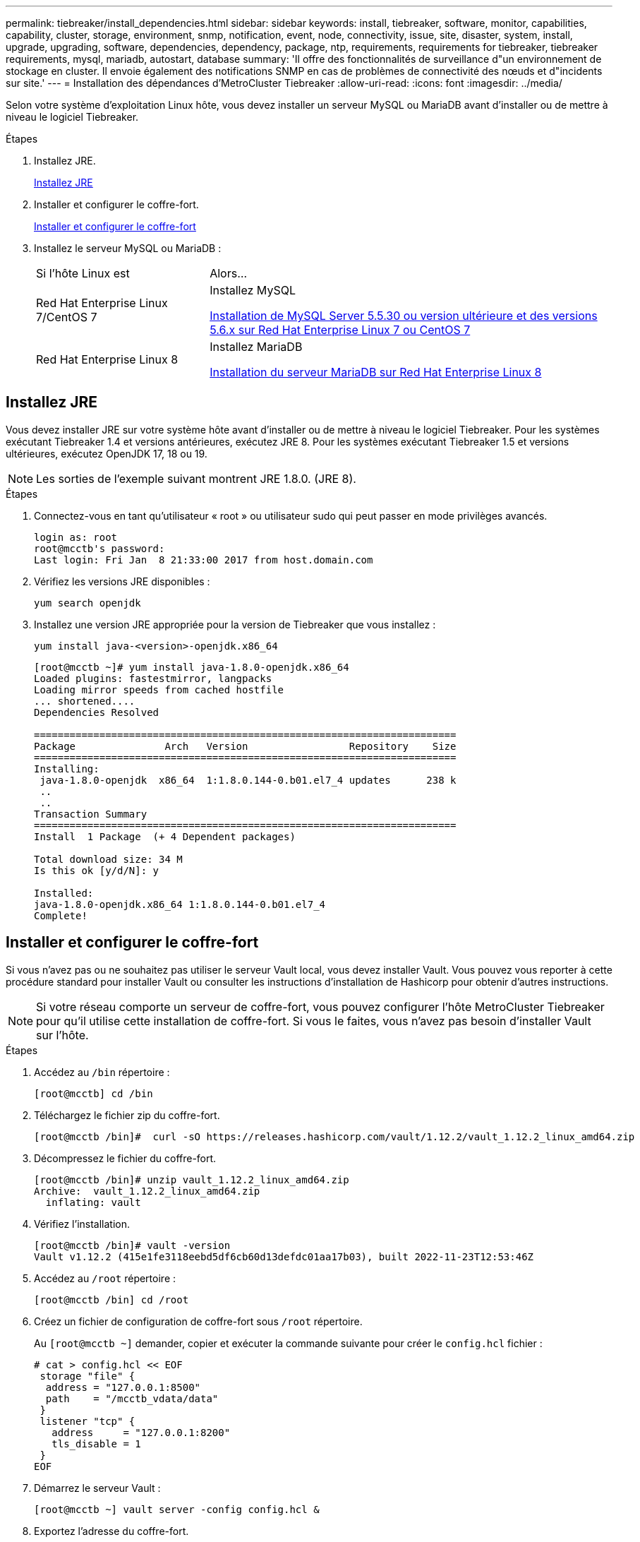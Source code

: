 ---
permalink: tiebreaker/install_dependencies.html 
sidebar: sidebar 
keywords: install, tiebreaker, software, monitor, capabilities, capability, cluster, storage, environment, snmp, notification, event, node, connectivity, issue, site, disaster, system, install, upgrade, upgrading, software, dependencies, dependency, package, ntp, requirements, requirements for tiebreaker, tiebreaker requirements, mysql, mariadb, autostart, database 
summary: 'Il offre des fonctionnalités de surveillance d"un environnement de stockage en cluster. Il envoie également des notifications SNMP en cas de problèmes de connectivité des nœuds et d"incidents sur site.' 
---
= Installation des dépendances d'MetroCluster Tiebreaker
:allow-uri-read: 
:icons: font
:imagesdir: ../media/


[role="lead"]
Selon votre système d'exploitation Linux hôte, vous devez installer un serveur MySQL ou MariaDB avant d'installer ou de mettre à niveau le logiciel Tiebreaker.

.Étapes
. Installez JRE.
+
<<install-java-1-8,Installez JRE>>

. Installer et configurer le coffre-fort.
+
<<install-vault,Installer et configurer le coffre-fort>>

. Installez le serveur MySQL ou MariaDB :
+
[cols="30,70"]
|===


| Si l'hôte Linux est | Alors... 


 a| 
Red Hat Enterprise Linux 7/CentOS 7
 a| 
Installez MySQL

<<install-mysql-redhat,Installation de MySQL Server 5.5.30 ou version ultérieure et des versions 5.6.x sur Red Hat Enterprise Linux 7 ou CentOS 7>>



 a| 
Red Hat Enterprise Linux 8
 a| 
Installez MariaDB

<<install-mariadb,Installation du serveur MariaDB sur Red Hat Enterprise Linux 8>>

|===




== Installez JRE

Vous devez installer JRE sur votre système hôte avant d'installer ou de mettre à niveau le logiciel Tiebreaker. Pour les systèmes exécutant Tiebreaker 1.4 et versions antérieures, exécutez JRE 8. Pour les systèmes exécutant Tiebreaker 1.5 et versions ultérieures, exécutez OpenJDK 17, 18 ou 19.


NOTE: Les sorties de l'exemple suivant montrent JRE 1.8.0. (JRE 8).

.Étapes
. Connectez-vous en tant qu'utilisateur « root » ou utilisateur sudo qui peut passer en mode privilèges avancés.
+
[listing]
----

login as: root
root@mcctb's password:
Last login: Fri Jan  8 21:33:00 2017 from host.domain.com
----
. Vérifiez les versions JRE disponibles :
+
`yum search openjdk`

. Installez une version JRE appropriée pour la version de Tiebreaker que vous installez :
+
`yum install java-<version>-openjdk.x86_64`

+
[listing]
----
[root@mcctb ~]# yum install java-1.8.0-openjdk.x86_64
Loaded plugins: fastestmirror, langpacks
Loading mirror speeds from cached hostfile
... shortened....
Dependencies Resolved

=======================================================================
Package               Arch   Version                 Repository    Size
=======================================================================
Installing:
 java-1.8.0-openjdk  x86_64  1:1.8.0.144-0.b01.el7_4 updates      238 k
 ..
 ..
Transaction Summary
=======================================================================
Install  1 Package  (+ 4 Dependent packages)

Total download size: 34 M
Is this ok [y/d/N]: y

Installed:
java-1.8.0-openjdk.x86_64 1:1.8.0.144-0.b01.el7_4
Complete!
----




== Installer et configurer le coffre-fort

Si vous n'avez pas ou ne souhaitez pas utiliser le serveur Vault local, vous devez installer Vault. Vous pouvez vous reporter à cette procédure standard pour installer Vault ou consulter les instructions d'installation de Hashicorp pour obtenir d'autres instructions.


NOTE: Si votre réseau comporte un serveur de coffre-fort, vous pouvez configurer l'hôte MetroCluster Tiebreaker pour qu'il utilise cette installation de coffre-fort. Si vous le faites, vous n'avez pas besoin d'installer Vault sur l'hôte.

.Étapes
. Accédez au `/bin` répertoire :
+
[listing]
----
[root@mcctb] cd /bin
----
. Téléchargez le fichier zip du coffre-fort.
+
[listing]
----
[root@mcctb /bin]#  curl -sO https://releases.hashicorp.com/vault/1.12.2/vault_1.12.2_linux_amd64.zip
----
. Décompressez le fichier du coffre-fort.
+
[listing]
----
[root@mcctb /bin]# unzip vault_1.12.2_linux_amd64.zip
Archive:  vault_1.12.2_linux_amd64.zip
  inflating: vault
----
. Vérifiez l'installation.
+
[listing]
----
[root@mcctb /bin]# vault -version
Vault v1.12.2 (415e1fe3118eebd5df6cb60d13defdc01aa17b03), built 2022-11-23T12:53:46Z
----
. Accédez au `/root` répertoire :
+
[listing]
----
[root@mcctb /bin] cd /root
----
. Créez un fichier de configuration de coffre-fort sous `/root` répertoire.
+
Au `[root@mcctb ~]` demander, copier et exécuter la commande suivante pour créer le `config.hcl` fichier :

+
[source, cli]
----
# cat > config.hcl << EOF
 storage "file" {
  address = "127.0.0.1:8500"
  path    = "/mcctb_vdata/data"
 }
 listener "tcp" {
   address     = "127.0.0.1:8200"
   tls_disable = 1
 }
EOF
----
. Démarrez le serveur Vault :
+
[listing]
----
[root@mcctb ~] vault server -config config.hcl &
----
. Exportez l'adresse du coffre-fort.
+
[listing]
----
[root@mcctb ~]# export VAULT_ADDR="http://127.0.0.1:8200"
----
. Initialiser le coffre-fort.
+
[listing]
----
[root@mcctb ~]# vault operator init
2022-12-15T14:57:22.113+0530 [INFO]  core: security barrier not initialized
2022-12-15T14:57:22.113+0530 [INFO]  core: seal configuration missing, not initialized
2022-12-15T14:57:22.114+0530 [INFO]  core: security barrier not initialized
2022-12-15T14:57:22.116+0530 [INFO]  core: security barrier initialized: stored=1 shares=5 threshold=3
2022-12-15T14:57:22.118+0530 [INFO]  core: post-unseal setup starting
2022-12-15T14:57:22.137+0530 [INFO]  core: loaded wrapping token key
2022-12-15T14:57:22.137+0530 [INFO]  core: Recorded vault version: vault version=1.12.2 upgrade time="2022-12-15 09:27:22.137200412 +0000 UTC" build date=2022-11-23T12:53:46Z
2022-12-15T14:57:22.137+0530 [INFO]  core: successfully setup plugin catalog: plugin-directory=""
2022-12-15T14:57:22.137+0530 [INFO]  core: no mounts; adding default mount table
2022-12-15T14:57:22.143+0530 [INFO]  core: successfully mounted backend: type=cubbyhole version="" path=cubbyhole/
2022-12-15T14:57:22.144+0530 [INFO]  core: successfully mounted backend: type=system version="" path=sys/
2022-12-15T14:57:22.144+0530 [INFO]  core: successfully mounted backend: type=identity version="" path=identity/
2022-12-15T14:57:22.148+0530 [INFO]  core: successfully enabled credential backend: type=token version="" path=token/ namespace="ID: root. Path: "
2022-12-15T14:57:22.149+0530 [INFO]  rollback: starting rollback manager
2022-12-15T14:57:22.149+0530 [INFO]  core: restoring leases
2022-12-15T14:57:22.150+0530 [INFO]  expiration: lease restore complete
2022-12-15T14:57:22.150+0530 [INFO]  identity: entities restored
2022-12-15T14:57:22.150+0530 [INFO]  identity: groups restored
2022-12-15T14:57:22.151+0530 [INFO]  core: usage gauge collection is disabled
2022-12-15T14:57:23.385+0530 [INFO]  core: post-unseal setup complete
2022-12-15T14:57:23.387+0530 [INFO]  core: root token generated
2022-12-15T14:57:23.387+0530 [INFO]  core: pre-seal teardown starting
2022-12-15T14:57:23.387+0530 [INFO]  rollback: stopping rollback manager
2022-12-15T14:57:23.387+0530 [INFO]  core: pre-seal teardown complete
Unseal Key 1: <unseal_key_1_id>
Unseal Key 2: <unseal_key_2_id>
Unseal Key 3: <unseal_key_3_id>
Unseal Key 4: <unseal_key_4_id>
Unseal Key 5: <unseal_key_5_id>

Initial Root Token: <initial_root_token_id>


Vault initialized with 5 key shares and a key threshold of 3. Please securely
distribute the key shares printed above. When the Vault is re-sealed,
restarted, or stopped, you must supply at least 3 of these keys to unseal it
before it can start servicing requests.

Vault does not store the generated root key. Without at least 3 keys to
reconstruct the root key, Vault will remain permanently sealed!

It is possible to generate new unseal keys, provided you have a quorum of
existing unseal keys shares. See "vault operator rekey" for more information.
----
+

IMPORTANT: Vous devez enregistrer et stocker les ID de clé et le jeton racine initial dans un emplacement sécurisé pour pouvoir les utiliser ultérieurement dans la procédure.

. Exportez le jeton racine du coffre-fort.
+
[listing]
----
[root@mcctb ~]#  export VAULT_TOKEN="<initial_root_token_id>"
----
. Déscellez le coffre-fort en utilisant trois des cinq clés créées.
+
Vous devez exécuter le `vault operator unseal` pour chacune des trois touches :

+
.. Désceller le coffre-fort à l'aide de la première clé :
+
[listing]
----
[root@mcctb ~]# vault operator unseal
Unseal Key (will be hidden):
Key                Value
---                -----
Seal Type          shamir
Initialized        true
Sealed             true
Total Shares       5
Threshold          3
Unseal Progress    1/3
Unseal Nonce       <unseal_key_1_id>
Version            1.12.2
Build Date         2022-11-23T12:53:46Z
Storage Type       file
HA Enabled         false
----
.. Désceller le coffre-fort à l'aide de la deuxième clé :
+
[listing]
----
[root@mcctb ~]# vault operator unseal
Unseal Key (will be hidden):
Key                Value
---                -----
Seal Type          shamir
Initialized        true
Sealed             true
Total Shares       5
Threshold          3
Unseal Progress    2/3
Unseal Nonce       <unseal_key_2_id>
Version            1.12.2
Build Date         2022-11-23T12:53:46Z
Storage Type       file
HA Enabled         false
----
.. Désceller le coffre-fort à l'aide de la troisième clé :
+
[listing]
----
[root@mcctb ~]# vault operator unseal
Unseal Key (will be hidden):
2022-12-15T15:15:00.980+0530 [INFO]  core.cluster-listener.tcp: starting listener: listener_address=127.0.0.1:8201
2022-12-15T15:15:00.980+0530 [INFO]  core.cluster-listener: serving cluster requests: cluster_listen_address=127.0.0.1:8201
2022-12-15T15:15:00.981+0530 [INFO]  core: post-unseal setup starting
2022-12-15T15:15:00.981+0530 [INFO]  core: loaded wrapping token key
2022-12-15T15:15:00.982+0530 [INFO]  core: successfully setup plugin catalog: plugin-directory=""
2022-12-15T15:15:00.983+0530 [INFO]  core: successfully mounted backend: type=system version="" path=sys/
2022-12-15T15:15:00.984+0530 [INFO]  core: successfully mounted backend: type=identity version="" path=identity/
2022-12-15T15:15:00.984+0530 [INFO]  core: successfully mounted backend: type=cubbyhole version="" path=cubbyhole/
2022-12-15T15:15:00.986+0530 [INFO]  core: successfully enabled credential backend: type=token version="" path=token/ namespace="ID: root. Path: "
2022-12-15T15:15:00.986+0530 [INFO]  rollback: starting rollback manager
2022-12-15T15:15:00.987+0530 [INFO]  core: restoring leases
2022-12-15T15:15:00.987+0530 [INFO]  expiration: lease restore complete
2022-12-15T15:15:00.987+0530 [INFO]  identity: entities restored
2022-12-15T15:15:00.987+0530 [INFO]  identity: groups restored
2022-12-15T15:15:00.988+0530 [INFO]  core: usage gauge collection is disabled
2022-12-15T15:15:00.989+0530 [INFO]  core: post-unseal setup complete
2022-12-15T15:15:00.989+0530 [INFO]  core: vault is unsealed
Key             Value
---             -----
Seal Type       shamir
Initialized     true
Sealed          false
Total Shares    5
Threshold       3
Version         1.12.2
Build Date      2022-11-23T12:53:46Z
Storage Type    file
Cluster Name    vault-cluster
Cluster ID      <cluster_id>
HA Enabled      false
----


. Vérifiez que l'état scellé du coffre-fort est faux.
+
[listing]
----
[root@mcctb ~]# vault status
Key             Value
---             -----
Seal Type       shamir
Initialized     true
Sealed          false
Total Shares    5
Threshold       3
Version         1.12.2
Build Date      2022-11-23T12:53:46Z
Storage Type    file
Cluster Name    vault-cluster
Cluster ID      <cluster_id>
HA Enabled      false
----
. Configurez le service Vault pour qu'il démarre au démarrage.
+
.. Exécutez la commande suivante : `cd /etc/systemd/system`
+
[listing]
----
[root@mcctb ~]#  cd /etc/systemd/system
----
.. Au `[root@mcctb system]` Demander, copier et exécuter la commande suivante pour créer le fichier de service Vault.
+
[source, cli]
----
# cat > vault.service << EOF
[Unit]
Description=Vault Service
After=mariadb.service

[Service]
Type=forking
ExecStart=/usr/bin/vault server -config /root/config.hcl &
Restart=on-failure

[Install]
WantedBy=multi-user.target
EOF
----
.. Exécutez la commande suivante : `systemctl daemon-reload`
+
[listing]
----
[root@mcctb system]#  systemctl daemon-reload
----
.. Exécutez la commande suivante : `systemctl enable vault.service`
+
[listing]
----
[root@mcctb system]#  systemctl enable vault.service
Created symlink /etc/systemd/system/multi-user.target.wants/vault.service → /etc/systemd/system/vault.service.
----
+

NOTE: Vous êtes invité à utiliser cette fonction lors de l'installation de MetroCluster Tiebreaker. Si vous souhaitez modifier la méthode pour annuler le scellage du coffre-fort, vous devez désinstaller et réinstaller le logiciel MetroCluster Tiebreaker.







== Installation de MySQL Server 5.5.30 ou version ultérieure et des versions 5.6.x sur Red Hat Enterprise Linux 7 ou CentOS 7

Vous devez installer MySQL Server 5.5.30 ou version ultérieure et 5.6.x sur votre système hôte avant d'installer ou de mettre à niveau le logiciel disjoncteur d'attache.

.Étapes
. Connectez-vous en tant qu'utilisateur root ou utilisateur sudo qui peut passer en mode privilèges avancés.
+
[listing]
----

login as: root
root@mcctb's password:
Last login: Fri Jan  8 21:33:00 2016 from host.domain.com
----
. Ajoutez le référentiel MySQL à votre système hôte :
+
`[root@mcctb ~]# yum localinstall \https://dev.mysql.com/get/mysql57-community-release-el6-11.noarch.rpm`

+
[listing, subs="verbatim,quotes"]
----
Loaded plugins: product-id, refresh-packagekit, security, subscription-manager
Setting up Local Package Process
Examining /var/tmp/yum-root-LLUw0r/mysql-community-release-el6-5.noarch.rpm: mysql-community-release-el6-5.noarch
Marking /var/tmp/yum-root-LLUw0r/mysql-community-release-el6-5.noarch.rpm to be installed
Resolving Dependencies
--> Running transaction check
---> Package mysql-community-release.noarch 0:el6-5 will be installed
--> Finished Dependency Resolution
Dependencies Resolved
================================================================================
Package               Arch   Version
                                    Repository                             Size
================================================================================
Installing:
mysql-community-release
                       noarch el6-5 /mysql-community-release-el6-5.noarch 4.3 k
Transaction Summary
================================================================================
Install       1 Package(s)
Total size: 4.3 k
Installed size: 4.3 k
*Is this ok [y/N]: y*
Downloading Packages:
Running rpm_check_debug
Running Transaction Test
Transaction Test Succeeded
Running Transaction
  Installing : mysql-community-release-el6-5.noarch                         1/1
  Verifying  : mysql-community-release-el6-5.noarch                         1/1
Installed:
  mysql-community-release.noarch 0:el6-5
Complete!
----
. Désactivez le référentiel MySQL 57 :
+
`[root@mcctb ~]# yum-config-manager --disable mysql57-community`

. Activez le référentiel MySQL 56 :
+
`[root@mcctb ~]# yum-config-manager --enable mysql56-community`

. Activer le référentiel :
+
`[root@mcctb ~]# yum repolist enabled | grep "mysql.*-community.*"`

+
[listing]
----

mysql-connectors-community           MySQL Connectors Community            21
mysql-tools-community                MySQL Tools Community                 35
mysql56-community                    MySQL 5.6 Community Server           231
----
. Installez le serveur de communauté MySQL :
+
`[root@mcctb ~]# yum install mysql-community-server`

+
[listing, subs="verbatim,quotes"]
----
Loaded plugins: product-id, refresh-packagekit, security, subscription-manager
This system is not registered to Red Hat Subscription Management. You can use subscription-manager
to register.
Setting up Install Process
Resolving Dependencies
--> Running transaction check
 .....Output truncated.....
---> Package mysql-community-libs-compat.x86_64 0:5.6.29-2.el6 will be obsoleting
--> Finished Dependency Resolution
Dependencies Resolved
==============================================================================
Package                          Arch   Version       Repository          Size
==============================================================================
Installing:
 mysql-community-client         x86_64  5.6.29-2.el6  mysql56-community  18  M
     replacing  mysql.x86_64 5.1.71-1.el6
 mysql-community-libs           x86_64  5.6.29-2.el6  mysql56-community  1.9 M
     replacing  mysql-libs.x86_64 5.1.71-1.el6
 mysql-community-libs-compat    x86_64  5.6.29-2.el6  mysql56-community  1.6 M
     replacing  mysql-libs.x86_64 5.1.71-1.el6
 mysql-community-server         x86_64  5.6.29-2.el6  mysql56-community  53  M
     replacing  mysql-server.x86_64 5.1.71-1.el6
Installing for dependencies:
mysql-community-common          x86_64  5.6.29-2.el6  mysql56-community   308 k

Transaction Summary
===============================================================================
Install       5 Package(s)
Total download size: 74 M
*Is this ok [y/N]: y*
Downloading Packages:
(1/5): mysql-community-client-5.6.29-2.el6.x86_64.rpm       |  18 MB     00:28
(2/5): mysql-community-common-5.6.29-2.el6.x86_64.rpm       | 308 kB     00:01
(3/5): mysql-community-libs-5.6.29-2.el6.x86_64.rpm         | 1.9 MB     00:05
(4/5): mysql-community-libs-compat-5.6.29-2.el6.x86_64.rpm  | 1.6 MB     00:05
(5/5): mysql-community-server-5.6.29-2.el6.x86_64.rpm       |  53 MB     03:42
 -------------------------------------------------------------------------------
Total                                              289 kB/s |  74 MB     04:24
warning: rpmts_HdrFromFdno: Header V3 DSA/SHA1 Signature, key ID <key_id> NOKEY
Retrieving key from file:/etc/pki/rpm-gpg/RPM-GPG-KEY-mysql
Importing GPG key 0x5072E1F5:
 Userid : MySQL Release Engineering <mysql-build@oss.oracle.com>
Package: mysql-community-release-el6-5.noarch
         (@/mysql-community-release-el6-5.noarch)
 From   : file:/etc/pki/rpm-gpg/RPM-GPG-KEY-mysql
*Is this ok [y/N]: y*
Running rpm_check_debug
Running Transaction Test
Transaction Test Succeeded
Running Transaction
  Installing : mysql-community-common-5.6.29-2.el6.x86_64
....Output truncated....
1.el6.x86_64                                                               7/8
  Verifying  : mysql-5.1.71-1.el6.x86_64                       	           8/8
Installed:
  mysql-community-client.x86_64 0:5.6.29-2.el6
  mysql-community-libs.x86_64 0:5.6.29-2.el6
  mysql-community-libs-compat.x86_64 0:5.6.29-2.el6
  mysql-community-server.x86_64 0:5.6.29-2.el6

Dependency Installed:
  mysql-community-common.x86_64 0:5.6.29-2.el6

Replaced:
  mysql.x86_64 0:5.1.71-1.el6 mysql-libs.x86_64 0:5.1.71-1.el6
  mysql-server.x86_64 0:5.1.71-1.el6
Complete!

----
. Démarrez le serveur MySQL :
+
`[root@mcctb ~]# service mysqld start`

+
[listing]
----

Initializing MySQL database:  2016-04-05 19:44:38 0 [Warning] TIMESTAMP
with implicit DEFAULT value is deprecated. Please use
--explicit_defaults_for_timestamp server option (see documentation
for more details).
2016-04-05 19:44:38 0 [Note] /usr/sbin/mysqld (mysqld 5.6.29)
        starting as process 2487 ...
2016-04-05 19:44:38 2487 [Note] InnoDB: Using atomics to ref count
        buffer pool pages
2016-04-05 19:44:38 2487 [Note] InnoDB: The InnoDB memory heap is disabled
....Output truncated....
2016-04-05 19:44:42 2509 [Note] InnoDB: Shutdown completed; log sequence
       number 1625987

PLEASE REMEMBER TO SET A PASSWORD FOR THE MySQL root USER!
To do so, start the server, then issue the following commands:

  /usr/bin/mysqladmin -u root password 'new-password'
  /usr/bin/mysqladmin -u root -h mcctb password 'new-password'

Alternatively, you can run:
  /usr/bin/mysql_secure_installation

which will also give you the option of removing the test
databases and anonymous user created by default.  This is
strongly recommended for production servers.
.....Output truncated.....
WARNING: Default config file /etc/my.cnf exists on the system
This file will be read by default by the MySQL server
If you do not want to use this, either remove it, or use the
--defaults-file argument to mysqld_safe when starting the server

                                                           [  OK  ]
Starting mysqld:                                           [  OK  ]
----
. Vérifiez que le serveur MySQL est en cours d'exécution :
+
`[root@mcctb ~]# service mysqld status`

+
[listing]
----

mysqld (pid  2739) is running...
----
. Configurez les paramètres de sécurité et de mot de passe :
+
`[root@mcctb ~]# mysql_secure_installation`

+
[listing, subs="verbatim,quotes"]
----
NOTE: RUNNING ALL PARTS OF THIS SCRIPT IS RECOMMENDED FOR ALL MySQL
       SERVERS IN PRODUCTION USE!  PLEASE READ EACH STEP CAREFULLY!

 In order to log into MySQL to secure it, we'll need the current
 password for the root user.  If you've just installed MySQL, and
 you haven't set the root password yet, the password will be blank,
 so you should just press enter here.

 *Enter current password for root (enter for none):*   <== on default install
                                                         hit enter here
 OK, successfully used password, moving on...

 Setting the root password ensures that nobody can log into the MySQL
 root user without the proper authorization.

 *Set root password? [Y/n] y*
 *New password:*
 *Re-enter new password:*
 Password updated successfully!
 Reloading privilege tables..
  ... Success!

 By default, a MySQL installation has an anonymous user, allowing anyone
 to log into MySQL without having to have a user account created for
 them.  This is intended only for testing, and to make the installation
 go a bit smoother.  You should remove them before moving into a
 production environment.

 *Remove anonymous users? [Y/n] y*
  ... Success!

 Normally, root should only be allowed to connect from 'localhost'.  This
 ensures that someone cannot guess at the root password from the network.

 *Disallow root login remotely? [Y/n] y*
  ... Success!

 By default, MySQL comes with a database named 'test' that anyone can
 access.  This is also intended only for testing, and should be removed
 before moving into a production environment.

 *Remove test database and access to it? [Y/n] y*
  - Dropping test database...
 ERROR 1008 (HY000) at line 1: Can't drop database 'test';
 database doesn't exist
  ... Failed!  Not critical, keep moving...
  - Removing privileges on test database...
  ... Success!

 Reloading the privilege tables will ensure that all changes made so far
 will take effect immediately.

 *Reload privilege tables now? [Y/n] y*
  ... Success!

 All done!  If you've completed all of the above steps, your MySQL
 installation should now be secure.

 Thanks for using MySQL!

 Cleaning up...
----
. Vérifiez que la connexion MySQL fonctionne :
+
`[root@mcctb ~]# mysql -u root –p`

+
[listing, subs="verbatim,quotes"]
----
*Enter password: <configured_password>*
Welcome to the MySQL monitor.  Commands end with ; or \g.
Your MySQL connection id is 17
Server version: 5.6.29 MySQL Community Server (GPL)

Copyright (c) 2000, 2016, Oracle and/or its affiliates. All rights reserved.

Oracle is a registered trademark of Oracle Corporation and/or its
affiliates. Other names may be trademarks of their respective
owners.

Type 'help;' or '\h' for help. Type '\c' to clear the current input statement.
mysql>
----
+
Si le login MySQL fonctionne, la sortie se termine au `mysql>` à l'invite.





=== Activation du paramètre de démarrage automatique MySQL

Vous devez vérifier que la fonction de démarrage automatique est activée pour le démon MySQL. L'activation du démon MySQL redémarre automatiquement MySQL si le système sur lequel réside le logiciel MetroCluster Tiebreaker. Si le démon MySQL n'est pas en cours d'exécution, le logiciel disjoncteur d'attache continue à fonctionner, mais il ne peut pas être redémarré et des modifications de configuration ne peuvent pas être effectuées.

.Étape
. Vérifiez que MySQL est activé pour démarrer automatiquement lors du démarrage :
+
`[root@mcctb ~]# systemctl list-unit-files mysqld.service`

+
[listing]
----
UNIT FILE          State
------------------ ----------
mysqld.service     enabled

----
+
Si MySQL n'est pas activé pour démarrer automatiquement au démarrage, consultez la documentation MySQL pour activer la fonction de démarrage automatique pour votre installation.





== Installation du serveur MariaDB sur Red Hat Enterprise Linux 8

Vous devez installer le serveur MariaDB sur votre système hôte avant d'installer ou de mettre à niveau le logiciel disjoncteur d'attache.

.Avant de commencer
Votre système hôte doit être exécuté sous Red Hat Enterprise Linux (RHEL) 8.

.Étapes
. Connectez-vous en tant que `root` utilisateur ou utilisateur qui peut passer en mode de privilège avancé.


[listing]
----

login as: root
root@mcctb's password:
Last login: Fri Jan  8 21:33:00 2017 from host.domain.com
----
. Installez le serveur MariaDB :
+
`[root@mcctb ~]# yum install mariadb-server.x86_64`

+
[listing, subs="verbatim,quotes"]
----

[root@mcctb ~]# yum install mariadb-server.x86_64
Loaded plugins: fastestmirror, langpacks
 ...
 ...

===========================================================================
 Package                      Arch   Version         Repository        Size
===========================================================================
Installing:
mariadb-server               x86_64   1:5.5.56-2.el7   base            11 M
Installing for dependencies:

Transaction Summary
===========================================================================
Install  1 Package  (+8 Dependent packages)
Upgrade             ( 1 Dependent package)

Total download size: 22 M
*Is this ok [y/d/N]: y*

Downloading packages:
No Presto metadata available for base warning:
/var/cache/yum/x86_64/7/base/packages/mariadb-libs-5.5.56-2.el7.x86_64.rpm:
Header V3 RSA/SHA256 Signature,
key ID f4a80eb5: NOKEY] 1.4 MB/s | 3.3 MB  00:00:13 ETA
Public key for mariadb-libs-5.5.56-2.el7.x86_64.rpm is not installed
(1/10): mariadb-libs-5.5.56-2.el7.x86_64.rpm  | 757 kB  00:00:01
..
..
(10/10): perl-Net-Daemon-0.48-5.el7.noarch.rpm|  51 kB  00:00:01
-----------------------------------------------------------------------------------------
Installed:
  mariadb-server.x86_64 1:5.5.56-2.el7

Dependency Installed:
mariadb.x86_64 1:5.5.56-2.el7
perl-Compress-Raw-Bzip2.x86_64 0:2.061-3.el7
perl-Compress-Raw-Zlib.x86_64 1:2.061-4.el7
perl-DBD-MySQL.x86_64 0:4.023-5.el7
perl-DBI.x86_64 0:1.627-4.el7
perl-IO-Compress.noarch 0:2.061-2.el7
perl-Net-Daemon.noarch 0:0.48-5.el7
perl-PlRPC.noarch 0:0.2020-14.el7

Dependency Updated:
  mariadb-libs.x86_64 1:5.5.56-2.el7
Complete!
----
. Démarrer le serveur MariaDB :
+
`[root@mcctb ~]# systemctl start mariadb`

. Vérifiez que le serveur MariaDB a démarré :
+
`[root@mcctb ~]# systemctl status mariadb`

+
[listing]
----
[root@mcctb ~]# systemctl status mariadb
mariadb.service - MariaDB database server
...
Nov 08 21:28:59 mcctb systemd[1]: Starting MariaDB database server...
...
Nov 08 21:29:01 mcctb systemd[1]: Started MariaDB database server.
----
. Configurez les paramètres de sécurité et de mot de passe :
+

NOTE: Lorsque vous êtes invité à entrer le mot de passe root, laissez-le vide et appuyez sur entrée pour continuer à configurer les paramètres de sécurité et de mot de passe.

+
`[root@mcctb ~]# mysql_secure_installation`

+
[listing, subs="quotes"]
----
root@localhost systemd]# mysql_secure_installation

 NOTE: RUNNING ALL PARTS OF THIS SCRIPT IS RECOMMENDED FOR ALL MariaDB
      SERVERS IN PRODUCTION USE!  PLEASE READ EACH STEP CAREFULLY!

In order to log into MariaDB to secure it, we'll need the current
password for the root user.  If you've just installed MariaDB, and
you haven't set the root password yet, the password will be blank,
so you should just press enter here.

Enter current password for root (enter for none):
OK, successfully used password, moving on...

Setting the root password ensures that nobody can log into the MariaDB
root user without the proper authorisation.

*Set root password? [Y/n] y*
*New password:*
*Re-enter new password:*
Password updated successfully!
Reloading privilege tables..
 ... Success!


By default, a MariaDB installation has an anonymous user, allowing anyone
to log into MariaDB without having to have a user account created for
them.  This is intended only for testing, and to make the installation
go a bit smoother.  You should remove them before moving into a
production environment.

*Remove anonymous users? [Y/n] y*
 ... Success!

Normally, root should only be allowed to connect from 'localhost'.  This
ensures that someone cannot guess at the root password from the network.

*Disallow root login remotely? [Y/n] y*
 ... Success!

By default, MariaDB comes with a database named 'test' that anyone can
access.  This is also intended only for testing, and should be removed
before moving into a production environment.

*Remove test database and access to it? [Y/n] y*
 - Dropping test database...
  ... Success!
 - Removing privileges on test database...
   ... Success!

Reloading the privilege tables will ensure that all changes made so far
will take effect immediately.

*Reload privilege tables now? [Y/n]*

 ... Success!

Cleaning up...

All done!  If you've completed all of the above steps, your MariaDB
installation should now be secure.

Thanks for using MariaDB!

----




=== Activation du paramètre de démarrage automatique pour le serveur MariaDB

Vérifiez que la fonction de démarrage automatique est activée pour le serveur MariaDB. Si vous n'activez pas la fonctionnalité de démarrage automatique et si le système sur lequel réside le logiciel MetroCluster Tiebreaker doit être redémarré, alors le logiciel disjoncteur d'attache continue d'être en cours d'exécution, mais le service MariaDB ne peut pas être redémarré et les modifications de configuration ne peuvent pas être effectuées.

.Étapes
. Activer le service de démarrage automatique :
+
`[root@mcctb ~]# systemctl enable mariadb.service`

. Vérifiez que MariaDB est activé pour démarrer automatiquement au démarrage :
+
`[root@mcctb ~]# systemctl list-unit-files mariadb.service`

+
[listing]
----
UNIT FILE          State
------------------ ----------
mariadb.service    enabled
----

